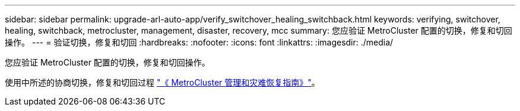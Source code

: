 ---
sidebar: sidebar 
permalink: upgrade-arl-auto-app/verify_switchover_healing_switchback.html 
keywords: verifying, switchover, healing, switchback, metrocluster, management, disaster, recovery, mcc 
summary: 您应验证 MetroCluster 配置的切换，修复和切回操作。 
---
= 验证切换，修复和切回
:hardbreaks:
:nofooter: 
:icons: font
:linkattrs: 
:imagesdir: ./media/


[role="lead"]
您应验证 MetroCluster 配置的切换，修复和切回操作。

使用中所述的协商切换，修复和切回过程 link:https://docs.netapp.com/ontap-9/topic/com.netapp.doc.dot-mcc-mgmt-dr/home.html["《 MetroCluster 管理和灾难恢复指南》"]。
